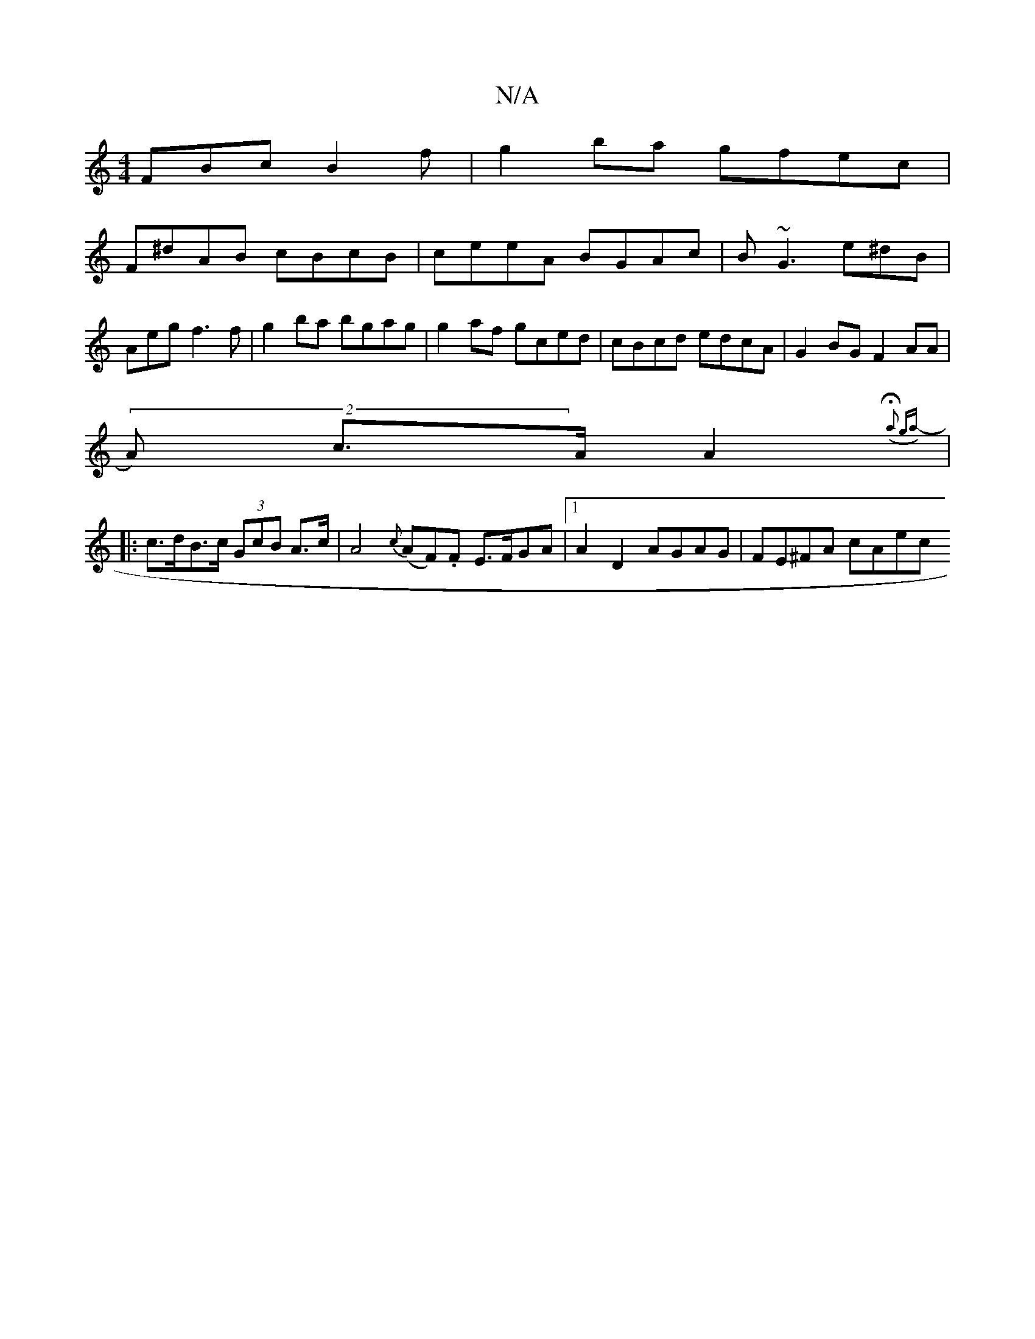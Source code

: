X:1
T:N/A
M:4/4
R:N/A
K:Cmajor
FBc B2f |g2 ba gfec |
F^dAB cBcB | ceeA BGAc|B~G3 e^dB | Aeg f3f|g2ba bgag|g2af gced | cBcd edcA | G2BG F2AA |
(2A) c>AA2 ({2Ha2) ga- ||
|: c>dB>c (3GcB A>c|A4 {c}(AF).F E>FGA |1 A2 D2 AGAG|FE^FA cAec